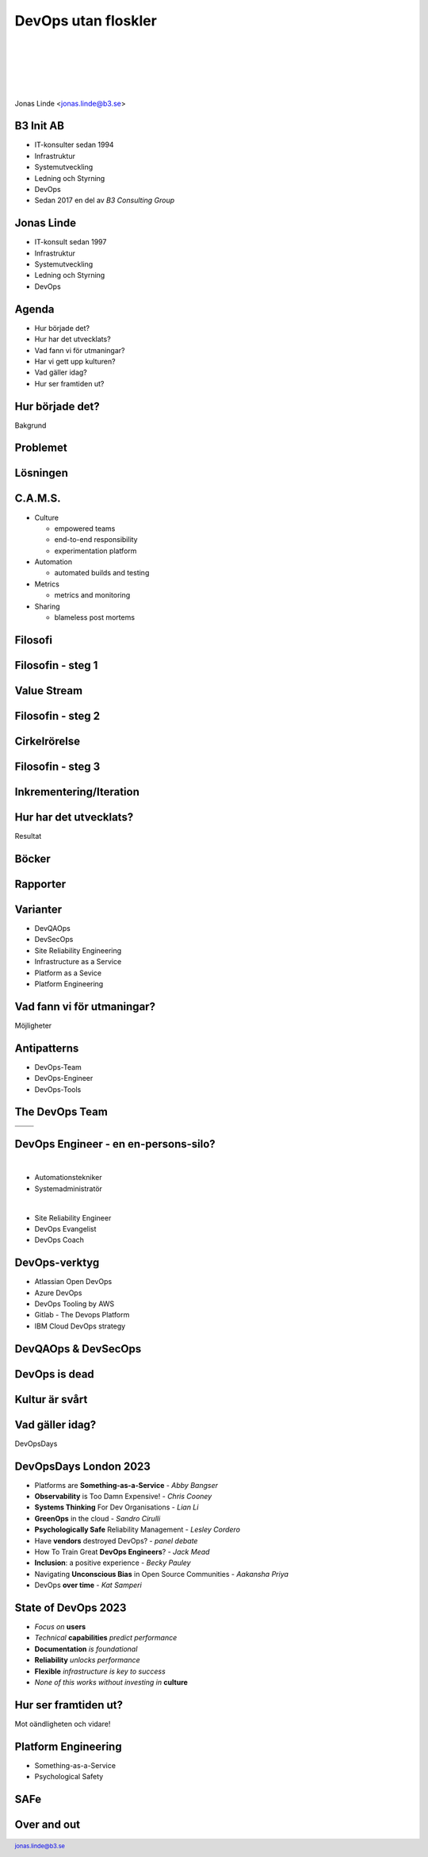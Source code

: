 .. -*- mode: rst -*-
.. This document is formatted for rst2s5
.. http://docutils.sourceforge.net/

======================
 DevOps utan floskler
======================

|

|

|

|

.. image:: img/b3-tagline.png
   :alt: B3 Init
   :target: http://b3.se/
   :width: 30%

|

.. class:: center

      Jonas Linde <jonas.linde@b3.se>

.. raw:: pdf

      PageBreak oneColumn

.. footer::
  jonas.linde@b3.se

.. role:: single
   :class: single

.. role:: grey
   :class: grey

B3 Init AB
==========

* IT-konsulter sedan 1994
* Infrastruktur
* Systemutveckling
* Ledning och Styrning
* DevOps
* Sedan 2017 en del av *B3 Consulting Group*

.. class:: illustration
.. image:: img/b3-tagline.png
           :alt: [init ab]

Jonas Linde
===========

* IT-konsult sedan 1997
* Infrastruktur
* Systemutveckling
* Ledning och Styrning
* DevOps

.. class:: illustration
.. image:: img/mii.png
     :alt: [me]

Agenda
======

* Hur började det?
* Hur har det utvecklats?
* Vad fann vi för utmaningar?
* Har vi gett upp kulturen?
* Vad gäller idag?
* Hur ser framtiden ut?

.. class:: illustration
.. image:: img/lingon.png
     :alt: [lingon]


.. class:: single

:single:`Hur började det?`
==========================

Bakgrund

.. class:: illustration
.. image:: img/wallofconfusion.png
     :alt: [Tear down the Wall]

Problemet
=========

.. image:: img/wallofconfusion.png
     :class: fit

Lösningen
=========

.. image:: img/nowallofconfusion.jpg
     :class: fit

C.A.M.S.
========

* Culture

  * empowered teams
  * end-to-end responsibility
  * experimentation platform

* Automation

  * automated builds and testing

* Metrics

  * metrics and monitoring

* Sharing

  * blameless post mortems

.. class:: right
.. image:: img/CAMS-graphic_V2.jpg
   :class: fit

Filosofi
========

.. image:: img/thethreeways-devops.png
     :class: fit

Filosofin - steg 1
==================

.. image:: img/DevOps-FirstWay.png
     :class: fit

Value Stream
============
.. image:: img/Value-Stream.png
     :class: fit

Filosofin - steg 2
==================
.. image:: img/DevOps-SecondWay.png
     :class: fit

Cirkelrörelse
=============
.. image:: img/DevOpsCircle.png
     :class: fit

Filosofin - steg 3
==================
.. image:: img/DevOps-ThirdWay.png
     :class: fit

Inkrementering/Iteration
========================
.. image:: img/badagilemonalisa.png
     :class: fit2
.. image:: img/agilemonalisa.jpg
     :class: fit2

:single:`Hur har det utvecklats?`
=================================

Resultat

.. class:: illustration
.. image:: img/devops-challenges.jpg
     :alt: [DevOps Challenges]

Böcker
======
.. image:: img/TPP_3rd_3D_layered_010318.jpg
     :class: sidebyside
.. image:: img/devopshandbook-669x1024.jpg
     :class: sidebyside
.. image:: img/TheUnicornProject.jpg
     :class: sidebyside

Rapporter
=========
.. image:: img/Accelerate-The-Science-Behind-DevOps-Ebook-PDF.jpg
     :class: sidebyside
.. image:: img/state-of-devops-2023.jpg
     :class: sidebyside

Varianter
=========

* DevQAOps
* DevSecOps
* Site Reliability Engineering
* Infrastructure as a Service
* Platform as a Sevice
* Platform Engineering

.. class:: illustration
.. image:: img/devsecops.jpg
     :alt: [DevSecOps]

:single:`Vad fann vi för utmaningar?`
=======================================

Möjligheter

.. class:: illustration
.. image:: img/devopsteam.png
     :alt: [DevOps Team Antipattern]

Antipatterns
============

* DevOps-Team
* DevOps-Engineer
* DevOps-Tools

.. class:: Right
.. image:: img/MessOnAPlate.webp
     :alt: [Messy Plate]
     :width: 30%

The DevOps Team
===============

+-------------------------------------------+-------------------------------------------+
|  .. image:: img/devopsteam.png            |  .. image:: img/devopsteam-limited.png    |
|       :height: 250pt                      |       :height: 250pt                      |
+-------------------------------------------+-------------------------------------------+
|  .. image:: img/devopsteam-iaas.png       |  .. image:: img/devopsteam-doaas.png      |
|       :height: 250pt                      |       :height: 250pt                      |
+-------------------------------------------+-------------------------------------------+

.. class:: illustration
.. image:: img/devopstopologies.png
     :alt: [DevOps Topologies]

DevOps Engineer - en en-persons-silo?
=====================================

|

* Automationstekniker
* Systemadministratör

|

* Site Reliability Engineer
* DevOps Evangelist
* DevOps Coach

.. class:: illustration
.. image:: img/devopsengineer.jpg
     :alt: [DevOps Engineer]

DevOps-verktyg
==============

* Atlassian Open DevOps
* Azure DevOps
* DevOps Tooling by AWS
* Gitlab - The Devops Platform
* IBM Cloud DevOps strategy

.. class:: illustration
.. image:: img/azure-devops.jpg
     :alt: [Azure DevOps]

DevQAOps & DevSecOps
====================

.. image:: img/devopssilos.png
     :alt: [Dev & Ops Silos]
     :class: fit

DevOps is dead
==============

.. image:: img/devopsisdead.jpg
     :alt: [DevOps is Dead]
     :class: fit

Kultur är svårt
===============

.. image:: img/devops_mindset_values.webp
     :alt: [DevOps Culture]
     :class: fit

:single:`Vad gäller idag?`
==========================

DevOpsDays

.. class:: illustration
.. image:: img/DevOpsDays.png
     :alt: [DevOpsDays]

DevOpsDays London 2023
======================

* Platforms are **Something-as-a-Service** - *Abby Bangser*
* **Observability** is Too Damn Expensive! - *Chris Cooney*
* **Systems Thinking** For Dev Organisations - *Lian Li*
* **GreenOps** in the cloud - *Sandro Cirulli*
* **Psychologically Safe** Reliability Management - *Lesley Cordero*
* Have **vendors** destroyed DevOps? - *panel debate*
* How To Train Great **DevOps Engineers**? - *Jack Mead*
* **Inclusion**: a positive experience - *Becky Pauley*
* Navigating **Unconscious Bias** in Open Source Communities - *Aakansha Priya*
* DevOps **over time** - *Kat Samperi*

.. class:: right
.. image:: img/dodldn.png
   :width: 20%

State of DevOps 2023
====================

* *Focus on* **users**
* *Technical* **capabilities** *predict performance*
* **Documentation** *is foundational*
* **Reliability** *unlocks performance*
* **Flexible** *infrastructure is key to success*
* *None of this works without investing in* **culture**

:single:`Hur ser framtiden ut?`
===============================

Mot oändligheten och vidare!

.. class:: illustration
.. image:: img/buzz-lightyear.jpeg
     :alt: [Buzz Lightyear]

Platform Engineering
====================

* Something-as-a-Service
* Psychological Safety

SAFe
====


Over and out
============

.. image:: img/sleeping_kitteh.jpg
     :alt: [sovande kattunge]
     :class: fit
